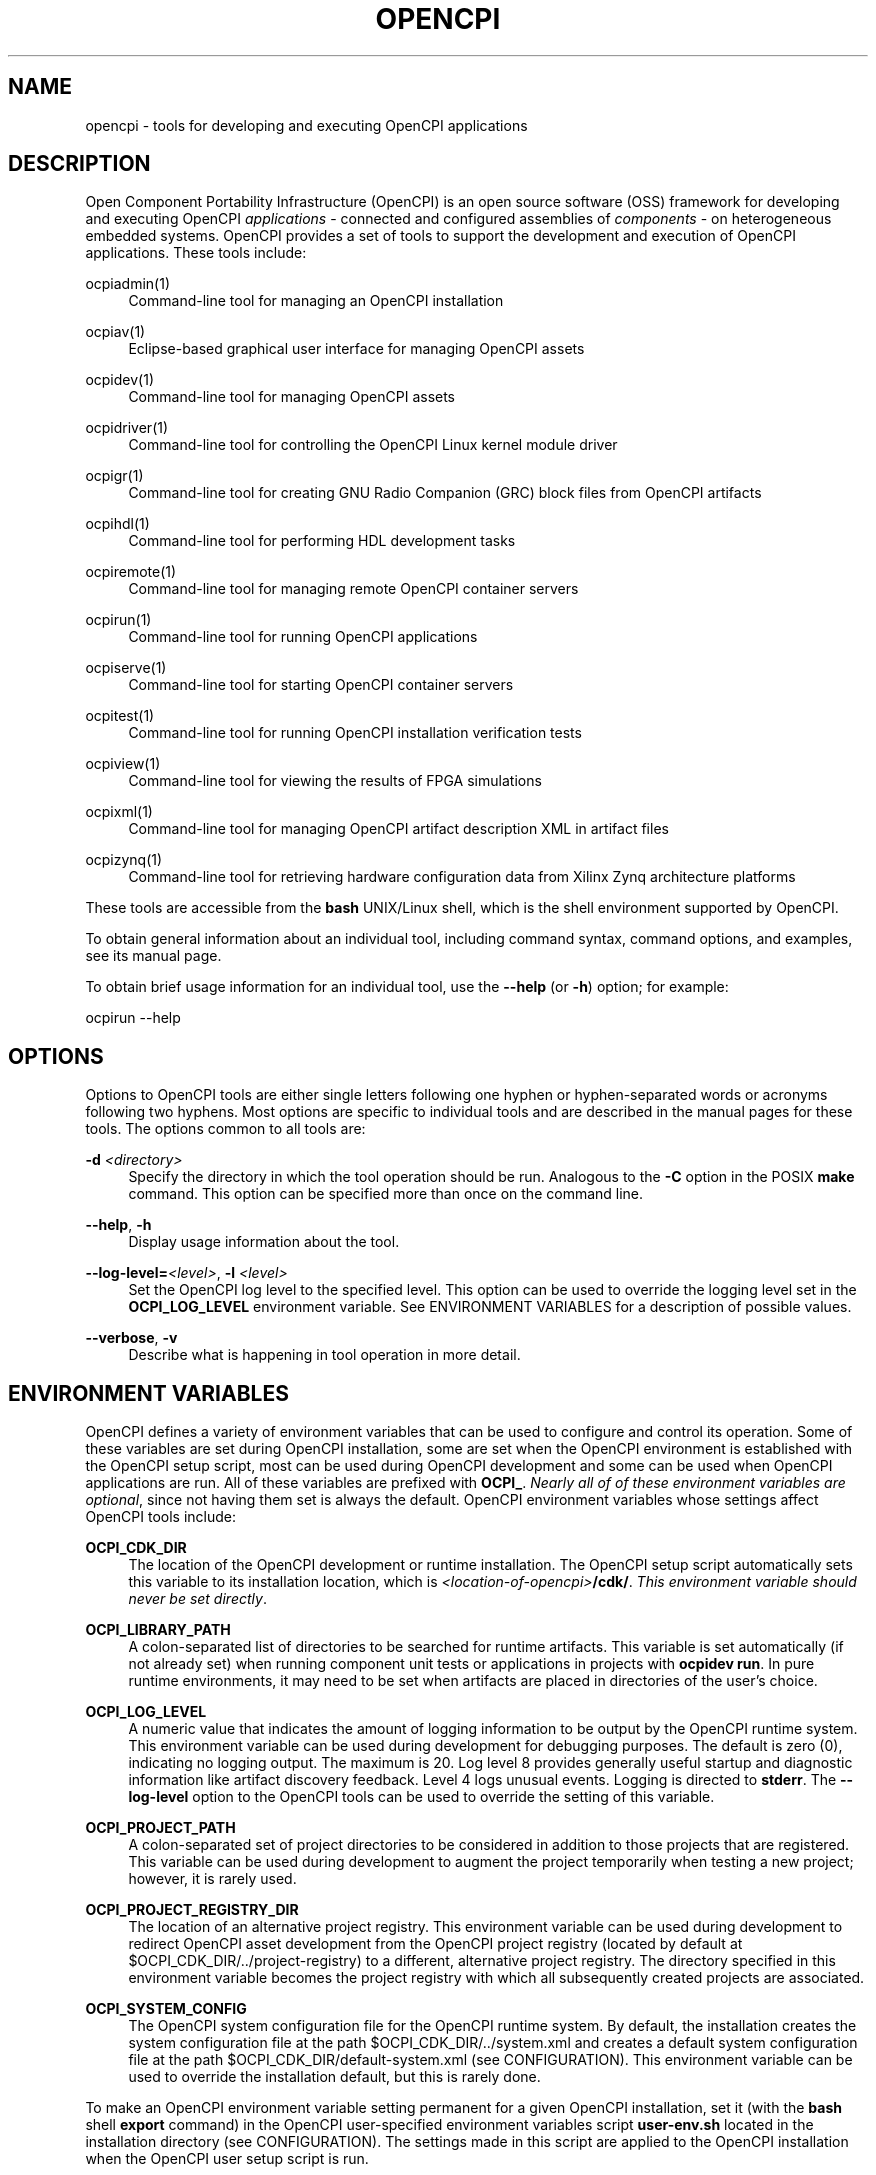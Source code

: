 .\"     Title: opencpi
.\"    Author: [see the DOCUMENTATION section]
.\" Generator: DocBook XSL Stylesheets vsnapshot <http://docbook.sf.net/>
.\"      Date: 09/04/2020
.\"    Manual: \ \&
.\"    Source: \ \&
.\"  Language: English
.\"
.TH "OPENCPI" "1" "09/04/2020" "\ \&" "\ \&"
.\" -----------------------------------------------------------------
.\" * Define some portability stuff
.\" -----------------------------------------------------------------
.\" ~~~~~~~~~~~~~~~~~~~~~~~~~~~~~~~~~~~~~~~~~~~~~~~~~~~~~~~~~~~~~~~~~
.\" http://bugs.debian.org/507673
.\" http://lists.gnu.org/archive/html/groff/2009-02/msg00013.html
.\" ~~~~~~~~~~~~~~~~~~~~~~~~~~~~~~~~~~~~~~~~~~~~~~~~~~~~~~~~~~~~~~~~~
.ie \n(.g .ds Aq \(aq
.el       .ds Aq '
.\" -----------------------------------------------------------------
.\" * set default formatting
.\" -----------------------------------------------------------------
.\" disable hyphenation
.nh
.\" disable justification (adjust text to left margin only)
.ad l
.\" -----------------------------------------------------------------
.\" * MAIN CONTENT STARTS HERE *
.\" -----------------------------------------------------------------
.SH "NAME"
opencpi \- tools for developing and executing OpenCPI applications
.SH "DESCRIPTION"
.sp
Open Component Portability Infrastructure (OpenCPI) is an open source software (OSS) framework for developing and executing OpenCPI \fIapplications\fR \- connected and configured assemblies of \fIcomponents\fR \- on heterogeneous embedded systems\&. OpenCPI provides a set of tools to support the development and execution of OpenCPI applications\&. These tools include:
.PP
ocpiadmin(1)
.RS 4
Command\-line tool for managing an OpenCPI installation
.RE
.PP
ocpiav(1)
.RS 4
Eclipse\-based graphical user interface for managing OpenCPI assets
.RE
.PP
ocpidev(1)
.RS 4
Command\-line tool for managing OpenCPI assets
.RE
.PP
ocpidriver(1)
.RS 4
Command\-line tool for controlling the OpenCPI Linux kernel module driver
.RE
.PP
ocpigr(1)
.RS 4
Command\-line tool for creating GNU Radio Companion (GRC) block files from OpenCPI artifacts
.RE
.PP
ocpihdl(1)
.RS 4
Command\-line tool for performing HDL development tasks
.RE
.PP
ocpiremote(1)
.RS 4
Command\-line tool for managing remote OpenCPI container servers
.RE
.PP
ocpirun(1)
.RS 4
Command\-line tool for running OpenCPI applications
.RE
.PP
ocpiserve(1)
.RS 4
Command\-line tool for starting OpenCPI container servers
.RE
.PP
ocpitest(1)
.RS 4
Command\-line tool for running OpenCPI installation verification tests
.RE
.PP
ocpiview(1)
.RS 4
Command\-line tool for viewing the results of FPGA simulations
.RE
.PP
ocpixml(1)
.RS 4
Command\-line tool for managing OpenCPI artifact description XML in artifact files
.RE
.PP
ocpizynq(1)
.RS 4
Command\-line tool for retrieving hardware configuration data from Xilinx Zynq architecture platforms
.RE
.sp
These tools are accessible from the \fBbash\fR UNIX/Linux shell, which is the shell environment supported by OpenCPI\&.
.sp
To obtain general information about an individual tool, including command syntax, command options, and examples, see its manual page\&.
.sp
To obtain brief usage information for an individual tool, use the \fB\-\-help\fR (or \fB\-h\fR) option; for example:
.sp
ocpirun \-\-help
.SH "OPTIONS"
.sp
Options to OpenCPI tools are either single letters following one hyphen or hyphen\-separated words or acronyms following two hyphens\&. Most options are specific to individual tools and are described in the manual pages for these tools\&. The options common to all tools are:
.PP
\fB\-d\fR \fI<directory>\fR
.RS 4
Specify the directory in which the tool operation should be run\&. Analogous to the
\fB\-C\fR
option in the POSIX
\fBmake\fR
command\&. This option can be specified more than once on the command line\&.
.RE
.PP
\fB\-\-help\fR, \fB\-h\fR
.RS 4
Display usage information about the tool\&.
.RE
.PP
\fB\-\-log\-level=\fR\fI<level>\fR, \fB\-l\fR \fI<level>\fR
.RS 4
Set the OpenCPI log level to the specified level\&. This option can be used to override the logging level set in the
\fBOCPI_LOG_LEVEL\fR
environment variable\&. See ENVIRONMENT VARIABLES for a description of possible values\&.
.RE
.PP
\fB\-\-verbose\fR, \fB\-v\fR
.RS 4
Describe what is happening in tool operation in more detail\&.
.RE
.SH "ENVIRONMENT VARIABLES"
.sp
OpenCPI defines a variety of environment variables that can be used to configure and control its operation\&. Some of these variables are set during OpenCPI installation, some are set when the OpenCPI environment is established with the OpenCPI setup script, most can be used during OpenCPI development and some can be used when OpenCPI applications are run\&. All of these variables are prefixed with \fBOCPI_\fR\&. \fINearly all of of these environment variables are optional\fR, since not having them set is always the default\&. OpenCPI environment variables whose settings affect OpenCPI tools include:
.PP
\fBOCPI_CDK_DIR\fR
.RS 4
The location of the OpenCPI development or runtime installation\&. The OpenCPI setup script automatically sets this variable to its installation location, which is
\fI<location\-of\-opencpi>\fR\fB/cdk/\fR\&.
\fIThis environment variable should never be set directly\fR\&.
.RE
.PP
\fBOCPI_LIBRARY_PATH\fR
.RS 4
A colon\-separated list of directories to be searched for runtime artifacts\&. This variable is set automatically (if not already set) when running component unit tests or applications in projects with
\fBocpidev run\fR\&. In pure runtime environments, it may need to be set when artifacts are placed in directories of the user\(cqs choice\&.
.RE
.PP
\fBOCPI_LOG_LEVEL\fR
.RS 4
A numeric value that indicates the amount of logging information to be output by the OpenCPI runtime system\&. This environment variable can be used during development for debugging purposes\&. The default is zero (0), indicating no logging output\&. The maximum is 20\&. Log level 8 provides generally useful startup and diagnostic information like artifact discovery feedback\&. Level 4 logs unusual events\&. Logging is directed to
\fBstderr\fR\&. The
\fB\-\-log\-level\fR
option to the OpenCPI tools can be used to override the setting of this variable\&.
.RE
.PP
\fBOCPI_PROJECT_PATH\fR
.RS 4
A colon\-separated set of project directories to be considered in addition to those projects that are registered\&. This variable can be used during development to augment the project temporarily when testing a new project; however, it is rarely used\&.
.RE
.PP
\fBOCPI_PROJECT_REGISTRY_DIR\fR
.RS 4
The location of an alternative project registry\&. This environment variable can be used during development to redirect OpenCPI asset development from the OpenCPI project registry (located by default at $OCPI_CDK_DIR/\&.\&./project\-registry) to a different, alternative project registry\&. The directory specified in this environment variable becomes the project registry with which all subsequently created projects are associated\&.
.RE
.PP
\fBOCPI_SYSTEM_CONFIG\fR
.RS 4
The OpenCPI system configuration file for the OpenCPI runtime system\&. By default, the installation creates the system configuration file at the path $OCPI_CDK_DIR/\&.\&./system\&.xml and creates a default system configuration file at the path $OCPI_CDK_DIR/default\-system\&.xml (see CONFIGURATION)\&. This environment variable can be used to override the installation default, but this is rarely done\&.
.RE
.sp
To make an OpenCPI environment variable setting permanent for a given OpenCPI installation, set it (with the \fBbash\fR shell \fBexport\fR command) in the OpenCPI user\-specified environment variables script \fBuser\-env\&.sh\fR located in the installation directory (see CONFIGURATION)\&. The settings made in this script are applied to the OpenCPI installation when the OpenCPI user setup script is run\&.
.sp
The \fIOpenCPI Component Development Guide\fR contains a master list of OpenCPI environment variables used during component development\&.
.SH "CONFIGURATION"
.sp
The files and scripts described below configure the OpenCPI development and/or runtime environments and thus affect the OpenCPI tools\&. The \fIOpenCPI User Guide\fR provides more information about them\&.
.PP
\fBopencpi\-setup\&.sh\fR
.RS 4
The OpenCPI environment setup script\&. This script establishes the OpenCPI environment when sourced with the following
\fBbash\fR
shell command, which must be run before the tools can be used:
.sp
.if n \{\
.RS 4
.\}
.nf
source <location\-of\-opencpi>/cdk/opencpi\-setup\&.sh \-s
.fi
.if n \{\
.RE
.\}
.RE
.PP
\fBsystem\&.xml\fR, \fBdefault\-system\&.xml\fR
.RS 4
The OpenCPI system configuration file\&. This file specifies which OpenCPI user\-mode plugins should be enabled for the runtime system\&. Some OpenCPI tools require particular plugins to be enabled\&. However, the default system configuration files created by the OpenCPI installation generally enable the necessary plugins for the tools\&.
.RE
.PP
\fBuser_env\&.sh\fR
.RS 4
The OpenCPI user\-specified environment variables script\&. The purpose of this file is to provide site\-specific, permanent non\-default values for OpenCPI environment variables that are used during OpenCPI development\&. It is not used in a runtime\-only environment\&. This file is automatically created at installation in the installation directory ($OCPI_CDK_DIR/\&.\&.)\&.
\fINone of the environment variables in this file are required to be set\&.\fR
If any of these variables are set, the file is sourced by the OpenCPI setup script when it is invoked to set up the OpenCPI environment\&.
.RE
.SH "DOCUMENTATION"
.sp
The OpenCPI documentation set is located at https://opencpi\&.gitlab\&.io\&.
.sp
The \fIOpenCPI User Guide\fR at that location provides a graphical roadmap that illustrates the suggested reading path through the OpenCPI documentation\&.
.SH "BUGS"
.sp
See https://www\&.opencpi\&.org/report\-defects
.SH "SEE ALSO"
.sp
ocpiadmin(1) ocpiav(1) ocpidev(1) ocpidriver(1) ocpigr(1) ocpihdl(1) ocpiremote(1) ocpirun(1) ocpiserve(1) ocpitest(1) ocpiview(1) ocpixml(1) ocpizynq(1)

